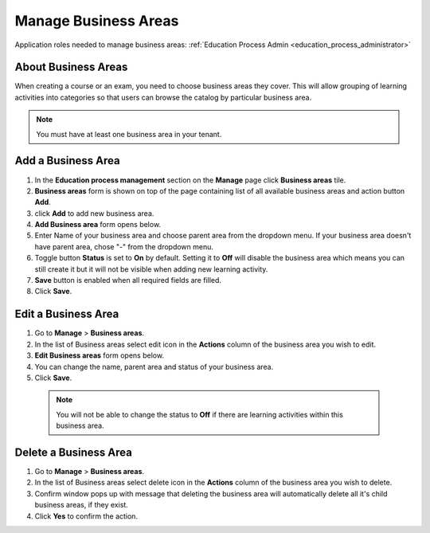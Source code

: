 .. _manage_business_areas:

Manage Business Areas
=====================

Application roles needed to manage business areas: :ref:`Education Process Admin <education_process_administrator>`

About Business Areas
^^^^^^^^^^^^^^

When creating a course or an exam, you need to choose business areas they cover. This will allow grouping of learning activities into categories so that users can browse the catalog by particular business area.

.. note:: You must have at least one business area in your tenant. 

Add a Business Area
^^^^^^^^^^^^^^

#. In the **Education process management** section on the **Manage** page click **Business areas** tile.
#. **Business areas** form is shown on top of the page containing list of all available business areas and action button **Add**.
#. click **Add** to add new business area.
#. **Add Business area** form opens below.
#. Enter Name of your business area and choose parent area from the dropdown menu. If your business area doesn't have parent area, chose "-" from the dropdown menu.
#. Toggle button **Status** is set to **On** by default. Setting it to **Off** will disable the business area which means you can still create it but it will not be visible when adding new learning activity.
#. **Save** button is enabled when all required fields are filled.
#. Click **Save**.

Edit a Business Area
^^^^^^^^^^^^^^^^^^^^^^^^^^^

#. Go to **Manage** > **Business areas**.
#. In the list of Business areas select edit icon in the **Actions** column of the business area you wish to edit.
#. **Edit Business areas** form opens below.
#. You can change the name, parent area and status of your business area.  
#. Click **Save**.

 .. note:: You will not be able to change the status to **Off** if there are learning activities within this business area.

Delete a Business Area
^^^^^^^^^^^^^^

#. Go to **Manage** > **Business areas**.
#. In the list of Business areas select delete icon in the **Actions** column of the business area you wish to delete.
#. Confirm window pops up with message that deleting the business area will automatically delete all it's child business areas, if they exist.
#. Click **Yes** to confirm the action.
